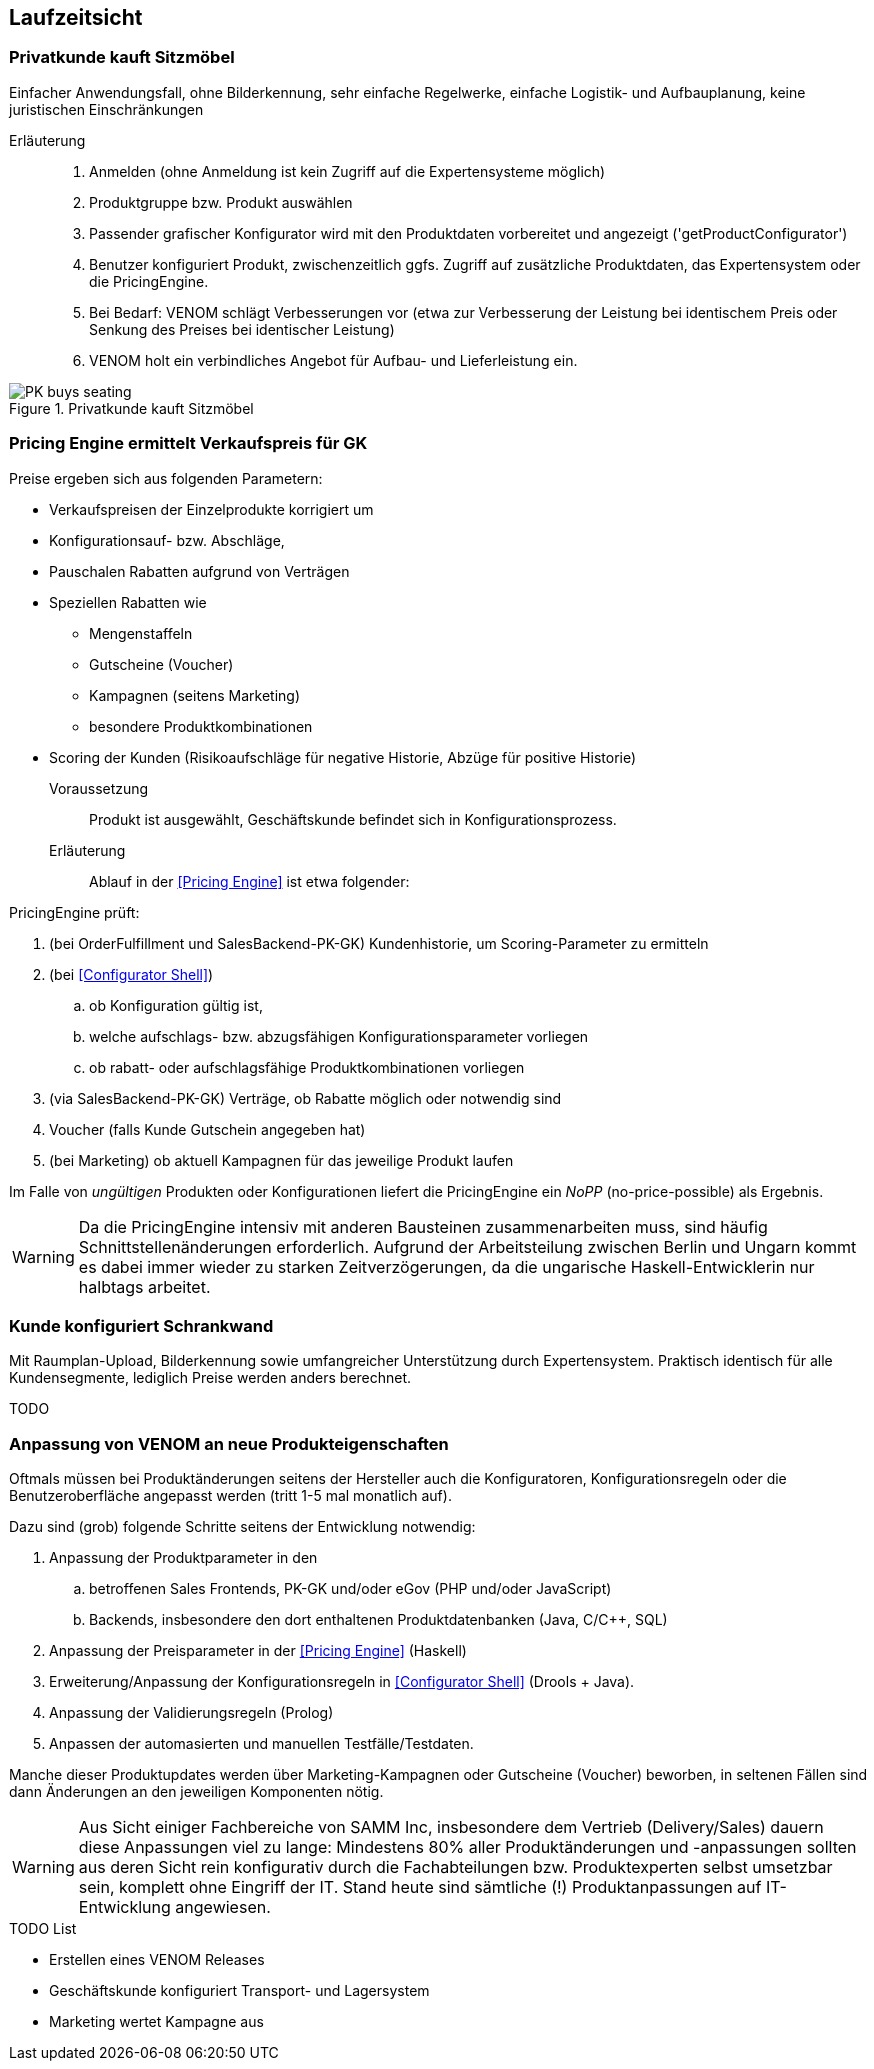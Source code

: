 
== Laufzeitsicht

=== Privatkunde kauft Sitzmöbel
Einfacher Anwendungsfall, ohne Bilderkennung, sehr einfache
Regelwerke, einfache Logistik- und Aufbauplanung, keine juristischen Einschränkungen


Erläuterung::
. Anmelden (ohne Anmeldung ist kein Zugriff auf die Expertensysteme möglich)
. Produktgruppe bzw. Produkt auswählen 
. Passender grafischer Konfigurator wird mit den Produktdaten vorbereitet und angezeigt ('getProductConfigurator')
. Benutzer konfiguriert Produkt, zwischenzeitlich ggfs. Zugriff auf zusätzliche Produktdaten, das Expertensystem oder die PricingEngine.
. Bei Bedarf: VENOM schlägt Verbesserungen vor (etwa zur Verbesserung der Leistung bei identischem Preis oder Senkung des Preises bei identischer Leistung)
. VENOM holt ein verbindliches Angebot für Aufbau- und Lieferleistung ein. 


image::PK-buys-seating.png[title="Privatkunde kauft Sitzmöbel"]

[[PE-ermittelt-Verkaufspreis]]
=== Pricing Engine ermittelt Verkaufspreis für GK

Preise ergeben sich aus folgenden Parametern:

* Verkaufspreisen der Einzelprodukte korrigiert um
* Konfigurationsauf- bzw. Abschläge,
* Pauschalen Rabatten aufgrund von Verträgen
* Speziellen Rabatten wie 
** Mengenstaffeln
** Gutscheine (Voucher)
** Kampagnen (seitens Marketing)
** besondere Produktkombinationen
* Scoring der Kunden (Risikoaufschläge für negative Historie, Abzüge für positive Historie)


Voraussetzung::

Produkt ist ausgewählt, Geschäftskunde befindet sich in Konfigurationsprozess.

Erläuterung::

Ablauf in der <<Pricing Engine>> ist etwa folgender:

PricingEngine prüft:

. (bei OrderFulfillment und SalesBackend-PK-GK) Kundenhistorie, 
   um Scoring-Parameter zu ermitteln
. (bei <<Configurator Shell>>)  
.. ob Konfiguration gültig ist,
.. welche aufschlags- bzw. abzugsfähigen Konfigurationsparameter vorliegen
.. ob rabatt- oder aufschlagsfähige Produktkombinationen vorliegen
. (via SalesBackend-PK-GK) Verträge, ob Rabatte möglich oder notwendig sind
. Voucher (falls Kunde Gutschein angegeben hat)
. (bei Marketing) ob aktuell Kampagnen für das jeweilige Produkt laufen

Im Falle von _ungültigen_ Produkten oder Konfigurationen liefert die PricingEngine
ein _NoPP_ (no-price-possible) als Ergebnis.


[WARNING]
--
Da die PricingEngine intensiv mit anderen Bausteinen zusammenarbeiten muss, sind
häufig Schnittstellenänderungen erforderlich. Aufgrund der Arbeitsteilung zwischen
Berlin und Ungarn kommt es dabei immer wieder zu starken Zeitverzögerungen,
da die ungarische Haskell-Entwicklerin nur halbtags arbeitet.
--

=== Kunde konfiguriert Schrankwand 
Mit Raumplan-Upload, Bilderkennung sowie umfangreicher 
Unterstützung durch Expertensystem. Praktisch identisch für alle Kundensegmente,
lediglich Preise werden anders berechnet.

TODO

=== Anpassung von VENOM an neue Produkteigenschaften
Oftmals müssen bei Produktänderungen seitens der Hersteller
auch die Konfiguratoren, Konfigurationsregeln oder
die Benutzeroberfläche angepasst werden (tritt 1-5 mal monatlich auf). 

Dazu sind (grob) folgende Schritte seitens der Entwicklung notwendig:

. Anpassung der Produktparameter in den 
.. betroffenen Sales Frontends, PK-GK und/oder eGov (PHP und/oder JavaScript)
.. Backends, insbesondere den dort enthaltenen Produktdatenbanken
(Java, C/C++, SQL)
. Anpassung der Preisparameter in der <<Pricing Engine>> (Haskell)
. Erweiterung/Anpassung der Konfigurationsregeln in <<Configurator Shell>> (Drools + Java). 
. Anpassung der Validierungsregeln (Prolog) 
. Anpassen der automasierten und manuellen Testfälle/Testdaten.

Manche dieser Produktupdates werden über Marketing-Kampagnen oder Gutscheine (Voucher) beworben, in seltenen Fällen sind dann Änderungen an den jeweiligen
Komponenten nötig.



[WARNING]
--
Aus Sicht einiger Fachbereiche von SAMM Inc, insbesondere dem Vertrieb (Delivery/Sales) dauern diese Anpassungen viel zu lange: Mindestens 80% aller Produktänderungen und -anpassungen sollten aus deren Sicht rein konfigurativ durch die Fachabteilungen bzw. Produktexperten selbst umsetzbar sein, komplett ohne Eingriff der IT. Stand heute sind sämtliche (!) Produktanpassungen auf IT-Entwicklung angewiesen. 
--

.TODO List
* Erstellen eines VENOM Releases
* Geschäftskunde konfiguriert Transport- und Lagersystem

* Marketing wertet Kampagne aus

